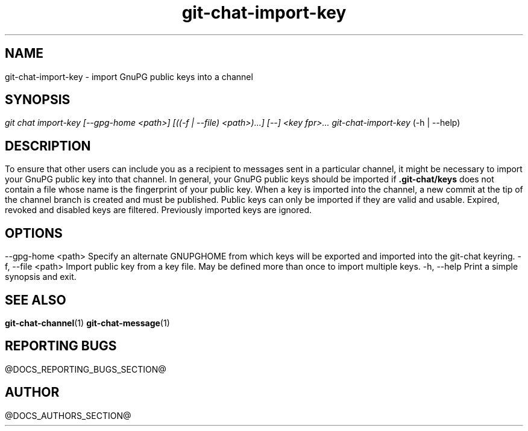 .TH git-chat-import-key 1 "@CMAKE_COMPILATION_DATE@" "git-chat @CMAKE_PROJECT_VERSION_MAJOR@.@CMAKE_PROJECT_VERSION_MINOR@.@CMAKE_PROJECT_VERSION_PATCH@" "git-chat manual"

.SH NAME
git-chat-import-key \- import GnuPG public keys into a channel


.SH SYNOPSIS
.sp
.nf
\fIgit chat import-key [\-\-gpg\-home <path>] [((\-f | \-\-file) <path>)...] [\-\-] <key fpr>...
\fIgit-chat-import-key\fR (\-h | \-\-help)


.SH DESCRIPTION
To ensure that other users can include you as a recipient to messages sent in a particular channel, it might be necessary to import your GnuPG public key into that channel. In general, your GnuPG public keys should be imported if \fB.git-chat/keys\fR does not contain a file whose name is the fingerprint of your public key.

When a key is imported into the channel, a new commit at the tip of the channel branch is created and must be published.

Public keys can only be imported if they are valid and usable. Expired, revoked and disabled keys are filtered. Previously imported keys are ignored.


.SH OPTIONS
.TP
\-\-gpg\-home <path>
Specify an alternate GNUPGHOME from which keys will be exported and imported into the git-chat keyring.

.TP
\-f, \-\-file <path>
Import public key from a key file. May be defined more than once to import multiple keys.

.TP
\-h, \-\-help
Print a simple synopsis and exit.


.SH SEE ALSO
\fBgit-chat-channel\fR(1)
\fBgit-chat-message\fR(1)


.SH REPORTING BUGS
@DOCS_REPORTING_BUGS_SECTION@


.SH AUTHOR
@DOCS_AUTHORS_SECTION@
